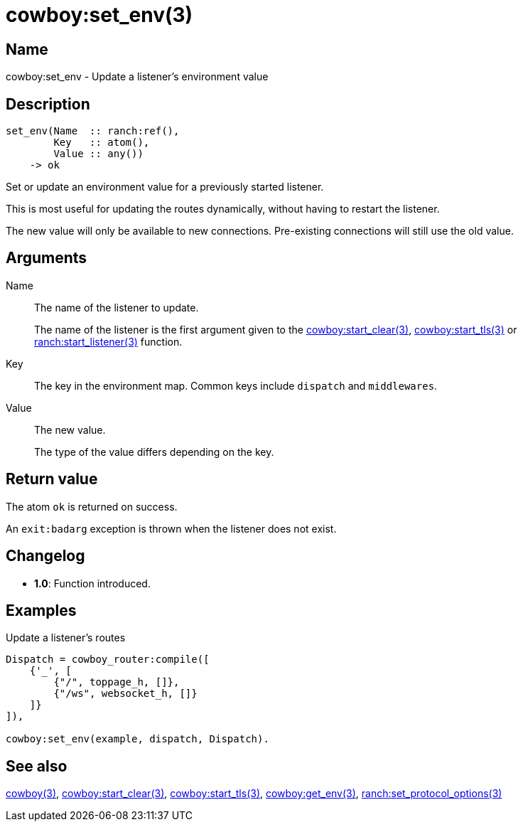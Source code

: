 = cowboy:set_env(3)

== Name

cowboy:set_env - Update a listener's environment value

== Description

[source,erlang]
----
set_env(Name  :: ranch:ref(),
        Key   :: atom(),
        Value :: any())
    -> ok
----

Set or update an environment value for a previously started
listener.

This is most useful for updating the routes dynamically,
without having to restart the listener.

The new value will only be available to new connections.
Pre-existing connections will still use the old value.

== Arguments

Name::

The name of the listener to update.
+
The name of the listener is the first argument given to the
link:man:cowboy:start_clear(3)[cowboy:start_clear(3)],
link:man:cowboy:start_tls(3)[cowboy:start_tls(3)] or
link:man:ranch:start_listener(3)[ranch:start_listener(3)] function.

Key::

The key in the environment map. Common keys include `dispatch`
and `middlewares`.

Value::

The new value.
+
The type of the value differs depending on the key.

== Return value

The atom `ok` is returned on success.

An `exit:badarg` exception is thrown when the listener does
not exist.

== Changelog

* *1.0*: Function introduced.

== Examples

.Update a listener's routes
[source,erlang]
----
Dispatch = cowboy_router:compile([
    {'_', [
        {"/", toppage_h, []},
        {"/ws", websocket_h, []}
    ]}
]),

cowboy:set_env(example, dispatch, Dispatch).
----

== See also

link:man:cowboy(3)[cowboy(3)],
link:man:cowboy:start_clear(3)[cowboy:start_clear(3)],
link:man:cowboy:start_tls(3)[cowboy:start_tls(3)],
link:man:cowboy:get_env(3)[cowboy:get_env(3)],
link:man:ranch:set_protocol_options(3)[ranch:set_protocol_options(3)]
